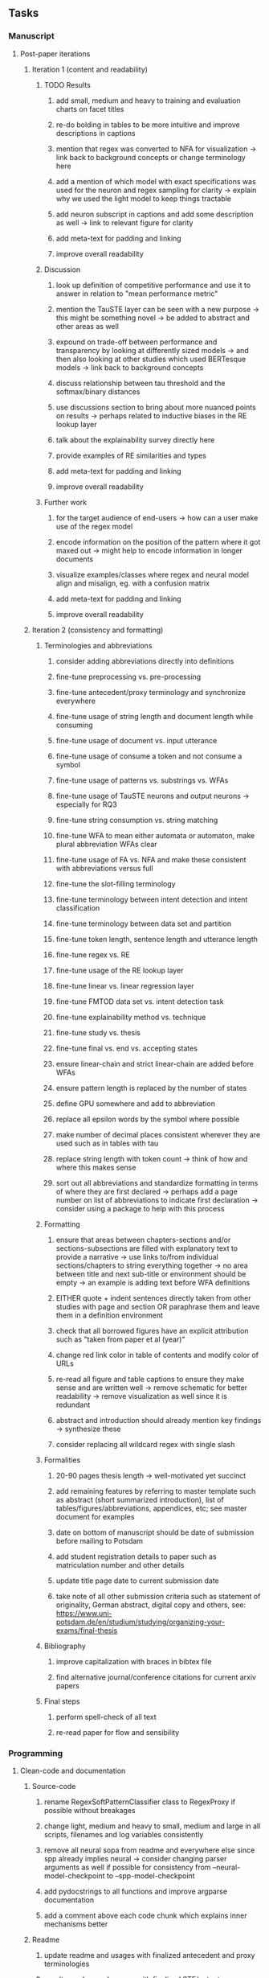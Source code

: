 #+STARTUP: overview
#+OPTIONS: ^:nil
#+OPTIONS: p:t

** Tasks
*** Manuscript 
**** Post-paper iterations
***** Iteration 1 (content and readability)
****** TODO Results
******* add small, medium and heavy to training and evaluation charts on facet titles
******* re-do bolding in tables to be more intuitive and improve descriptions in captions 
******* mention that regex was converted to NFA for visualization -> link back to background concepts or change terminology here
******* add a mention of which model with exact specifications was used for the neuron and regex sampling for clarity -> explain why we used the light model to keep things tractable
******* add neuron subscript in captions and add some description as well -> link to relevant figure for clarity
******* add meta-text for padding and linking
******* improve overall readability
****** Discussion
******* look up definition of competitive performance and use it to answer in relation to "mean performance metric" 
******* mention the TauSTE layer can be seen with a new purpose -> this might be something novel -> be added to abstract and other areas as well
******* expound on trade-off between performance and transparency by looking at differently sized models -> and then also looking at other studies which used BERTesque models -> link back to background concepts
******* discuss relationship between tau threshold and the softmax/binary distances
******* use discussions section to bring about more nuanced points on results -> perhaps related to inductive biases in the RE lookup layer
******* talk about the explainability survey directly here
******* provide examples of RE similarities and types
******* add meta-text for padding and linking
******* improve overall readability
****** Further work
******* for the target audience of end-users -> how can a user make use of the regex model
******* encode information on the position of the pattern where it got maxed out -> might help to encode information in longer documents
******* visualize examples/classes where regex and neural model align and misalign, eg. with a confusion matrix
******* add meta-text for padding and linking
******* improve overall readability

***** Iteration 2 (consistency and formatting)
****** Terminologies and abbreviations
******* consider adding abbreviations directly into definitions
******* fine-tune preprocessing vs. pre-processing
******* fine-tune antecedent/proxy terminology and synchronize everywhere
******* fine-tune usage of string length and document length while consuming
******* fine-tune usage of document vs. input utterance
******* fine-tune usage of consume a token and not consume a symbol
******* fine-tune usage of patterns vs. substrings vs. WFAs
******* fine-tune usage of TauSTE neurons and output neurons -> especially for RQ3
******* fine-tune string consumption vs. string matching
******* fine-tune WFA to mean either automata or automaton, make plural abbreviation WFAs clear
******* fine-tune usage of FA vs. NFA and make these consistent with abbreviations versus full
******* fine-tune the slot-filling terminology 
******* fine-tune terminology between intent detection and intent classification
******* fine-tune terminology between data set and partition
******* fine-tune token length, sentence length and utterance length
******* fine-tune regex vs. RE
******* fine-tune usage of the RE lookup layer
******* fine-tune linear vs. linear regression layer
******* fine-tune FMTOD data set vs. intent detection task
******* fine-tune explainability method vs. technique
******* fine-tune study vs. thesis
******* fine-tune final vs. end vs. accepting states
******* ensure linear-chain and strict linear-chain are added before WFAs
******* ensure pattern length is replaced by the number of states
******* define GPU somewhere and add to abbreviation
******* replace all epsilon words by the symbol where possible 
******* make number of decimal places consistent wherever they are used such as in tables with tau
******* replace string length with token count -> think of how and where this makes sense
******* sort out all abbreviations and standardize formatting in terms of where they are first declared -> perhaps add a page number on list of abbreviations to indicate first declaration -> consider using a package to help with this process
****** Formatting
******* ensure that areas between chapters-sections and/or sections-subsections are filled with explanatory text to provide a narrative -> use links to/from individual sections/chapters to string everything together -> no area between title and next sub-title or environment should be empty -> an example is adding text before WFA definitions
******* EITHER quote + indent sentences directly taken from other studies with page and section OR paraphrase them and leave them in a definition environment
******* check that all borrowed figures have an explicit attribution such as "taken from paper et al (year)"
******* change red link color in table of contents and modify color of URLs
******* re-read all figure and table captions to ensure they make sense and are written well -> remove schematic for better readability -> remove visualization as well since it is redundant
******* abstract and introduction should already mention key findings -> synthesize these
******* consider replacing all wildcard regex with single slash \s
****** Formalities
******* 20-90 pages thesis length -> well-motivated yet succinct
******* add remaining features by referring to master template such as abstract (short summarized introduction), list of tables/figures/abbreviations, appendices, etc; see master document for examples
******* date on bottom of manuscript should be date of submission before mailing to Potsdam
******* add student registration details to paper such as matriculation number and other details
******* update title page date to current submission date
******* take note of all other submission criteria such as statement of originality, German abstract, digital copy and others, see: https://www.uni-potsdam.de/en/studium/studying/organizing-your-exams/final-thesis
****** Bibliography
******* improve capitalization with braces in bibtex file
******* find alternative journal/conference citations for current arxiv papers
****** Final steps
******* perform spell-check of all text
******* re-read paper for flow and sensibility 

*** Programming
**** Clean-code and documentation
***** Source-code
****** rename RegexSoftPatternClassifier class to RegexProxy if possible without breakages
****** change light, medium and heavy to small, medium and large in all scripts, filenames and log variables consistently
****** remove all neural sopa from readme and everywhere else since spp already implies neural -> consider changing parser arguments as well if possible for consistency from --neural-model-checkpoint to --spp-model-checkpoint
****** add pydocstrings to all functions and improve argparse documentation
****** add a comment above each code chunk which explains inner mechanisms better
***** Readme
****** update readme and usages with finalized antecedent and proxy terminologies 
****** upadte readme and usages with finalized STE/output neurons terminologies
****** rename all mentions of regex to RE in readme if this is possible
****** add information on best model downloads and preparation -> add these to Google Drive later on
****** update metadata eg. with comprehensive python/shell help scripts, comments describing functionality and readme descriptions for git hooks
****** test out all shell-scripts and python code to make sure everything works the same after major renamings
****** test download and all other scripts to ensure they work
****** perform spell-check on readme 
**** Dependencies, typing and testing
***** if using R, document R dependencies with ~sessionInfo()~
***** look into cases where List was replaced by Sequential and how this can be changed or understood to keep consistency (ie. keep everything to List with overloads)
***** GPU/CPU runs not always reproducible depending on multi-threading, see: https://pytorch.org/docs/stable/notes/randomness.html#reproducibility

** Notes
*** Admin
**** Timeline
***** +Initial thesis document: *15.09.2020*+
***** +Topic proposal draft: *06.11.2020*+
***** +Topic proposal final: *15.11.2020*+
***** +Topic registration: *01.02.2021*+
***** Offical manuscript submission: *12.04.2021*

** Legacy
*** Interpretable RNN architectures
**** State-regularized-RNNs (SR-RNNs)
***** good: very powerful and easily interpretable architecture with extensions to NLP and CV
***** good: simple code which can probably be ported to PyTorch relatively quickly
***** good: contact made with author and could get advice for possible extensions
***** problematic: code is outdated and written in Theano, TensorFlow version likely to be out by end of year
***** problematic: DFA extraction from SR-RNNs is clear, but DPDA extraction/visualization from SR-LSTMs is not clear probably because of no analog for discrete stack symbols from continuous cell (memory) states
***** possible extensions: port state-regularized RNNs to PyTorch (might be simple since code-base is generally simple), final conversion to REs for interpretability, global explainability for natural language, adding different loss to ensure words cluster to same centroid as much as possible -> or construct large automata, perhaps pursue sentiment analysis from SR-RNNs perspective instead and derive DFAs to model these
**** Rational recurences (RRNNs)
***** good: code quality in PyTorch, succinct and short
***** good: heavy mathematical background which could lend to more interesting mathematical analyses
***** problematic: seemingly missing interpretability section in paper -> theoretical and mathematical, which is good for understanding
***** problematic: hard to draw exact connection to interpretability, might take too long to understand everything
**** Finite-automation-RNNs (FA-RNNs)
***** source code likely released by November, but still requires initial REs which may not be present -> might not be the best fit
***** FA-RNNs involving REs and substitutions could be useful extensions as finite state transducers for interpretable neural machine translation

*** Interpretable surrogate extraction
***** overall more costly and less chance of high performance       
***** FA/WFA extraction
****** spectral learning, clustering
****** less direct interpretability
****** more proof of performance needed -> need to show it is better than simple data learning

*** Neuro-symbolic paradigms
***** research questions
****** can we train use a neuro-symbolic paradigm to attain high performance (similar to NNs) for NLP task(s)?
****** if so, can this paradigm provide us with greater explainability about the inner workings of the model?

*** Neural decision trees
***** decision trees are the same as logic programs -> the objective should be to learn logic programs
***** hierarchies are constructed in weight-space which lends itself to non-sequential models very well -> but problematic for token-level hierarchies
***** research questions
****** can we achieve similar high performance using decision tree distillation techniques (by imitating NNs)?
****** can this decision tree improve interpretability/explainability?
****** can this decision tree distillation technique outperform simple decision tree learning from training data?

*** Inductive logic on NLP search spaces
***** can potentially use existing IM models such as paraphrase detector for introspection purposes in thesis
***** n-gram power sets to explore for statistical artefacts -> ANNs can only access the search space of N-gram power sets -> solution to NLP tasks must be a statistical solution within the power sets which links back to symbolism
***** eg. differentiable ILP from DeepMind
***** propositional logic only contains atoms while predicate/first-order logic contain variables      
